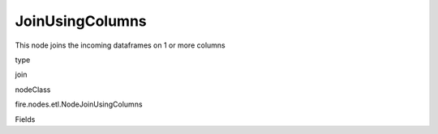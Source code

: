 
JoinUsingColumns
^^^^^^ 

This node joins the incoming dataframes on 1 or more columns

type

join

nodeClass

fire.nodes.etl.NodeJoinUsingColumns

Fields

+----------------+------------------+------------------------------------+
|      Name      |       Title      |             Description            |
+----------------+------------------+------------------------------------+
| joinCols | Join Columns | Space separated list of columns on which to join | 
+----------------+------------------+------------------------------------+
| joinType | Join Type | Type of Join | 
+----------------+------------------+------------------------------------+
| outputColNames | Output Column Names | Name of the Output Columns | 
+----------------+------------------+------------------------------------+
| outputColTypes | Output Column Types | Data Type of the Output Columns | 
+----------------+------------------+------------------------------------+
| outputColFormats | Output Column Formats | Format of the Output Columns | 
+----------------+------------------+------------------------------------+
